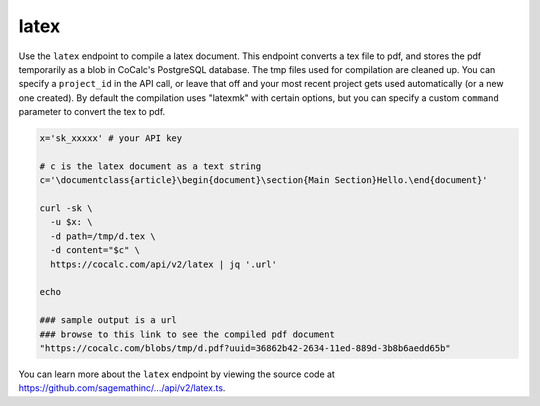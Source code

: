=============================
latex
=============================

Use the ``latex`` endpoint to compile a latex document. This endpoint converts a tex file to pdf, and stores the pdf
temporarily as a blob in CoCalc's PostgreSQL database. The tmp files used
for compilation are cleaned up. You can specify a ``project_id`` in the
API call, or leave that off and your most recent project gets used
automatically (or a new one created). By default the compilation uses "latexmk" with certain options, but you can specify a custom ``command`` parameter to convert the tex to pdf.

.. code:: bash

    x='sk_xxxxx' # your API key

    # c is the latex document as a text string
    c='\documentclass{article}\begin{document}\section{Main Section}Hello.\end{document}'

    curl -sk \
      -u $x: \
      -d path=/tmp/d.tex \
      -d content="$c" \
      https://cocalc.com/api/v2/latex | jq '.url'
      
    echo
    
    ### sample output is a url
    ### browse to this link to see the compiled pdf document
    "https://cocalc.com/blobs/tmp/d.pdf?uuid=36862b42-2634-11ed-889d-3b8b6aedd65b"

You can learn more about the ``latex`` endpoint by viewing the source code at `https://github.com/sagemathinc/.../api/v2/latex.ts <https://github.com/sagemathinc/cocalc/blob/master/src/packages/next/pages/api/v2/latex.ts>`__.
